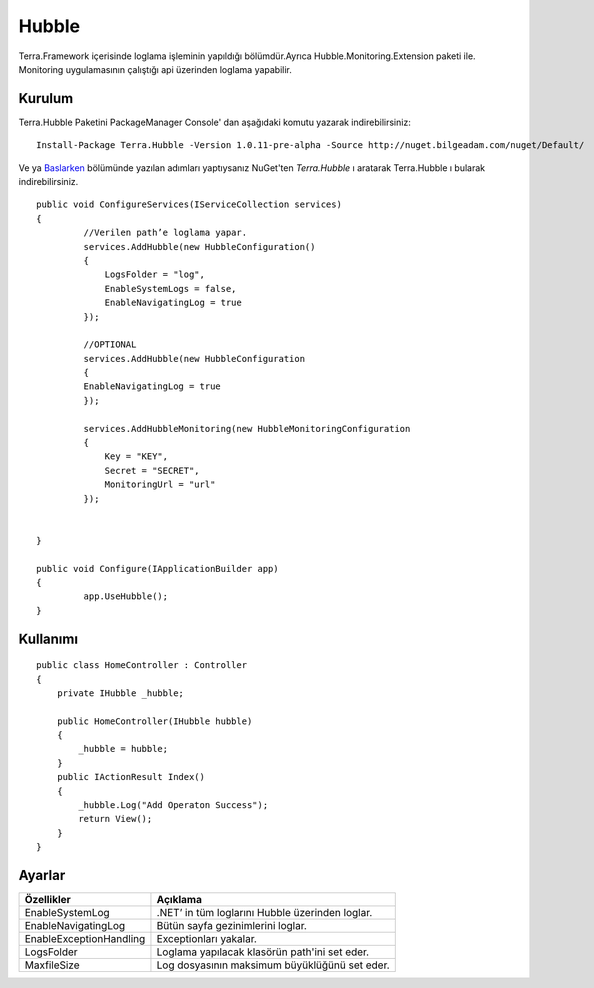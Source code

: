 
Hubble
========

Terra.Framework içerisinde loglama işleminin yapıldığı bölümdür.Ayrıca Hubble.Monitoring.Extension paketi ile. Monitoring uygulamasının çalıştığı api üzerinden loglama yapabilir.

Kurulum
--------

Terra.Hubble Paketini PackageManager Console' dan aşağıdaki komutu yazarak indirebilirsiniz::

   Install-Package Terra.Hubble -Version 1.0.11-pre-alpha -Source http://nuget.bilgeadam.com/nuget/Default/
    
Ve ya Baslarken_ bölümünde yazılan adımları yaptıysanız NuGet'ten *Terra.Hubble* ı aratarak Terra.Hubble ı bularak indirebilirsiniz.

.. _Baslarken: http://terradoc.readthedocs.io/en/latest/getting_started.html

::

   public void ConfigureServices(IServiceCollection services)
   {
            //Verilen path’e loglama yapar.
            services.AddHubble(new HubbleConfiguration()
            {
                LogsFolder = "log",
                EnableSystemLogs = false,
                EnableNavigatingLog = true
            });

            //OPTIONAL
            services.AddHubble(new HubbleConfiguration 
            { 
            EnableNavigatingLog = true 
            });

            services.AddHubbleMonitoring(new HubbleMonitoringConfiguration
            {
                Key = "KEY",
                Secret = "SECRET",
                MonitoringUrl = "url"
            }); 


   }

   public void Configure(IApplicationBuilder app)
   {
            app.UseHubble();     
   }


    
Kullanımı
----------

 
::

       public class HomeController : Controller
       {
           private IHubble _hubble;

           public HomeController(IHubble hubble)
           {
               _hubble = hubble;
           }
           public IActionResult Index()
           {
               _hubble.Log("Add Operaton Success");
               return View();
           }
       }

 

Ayarlar
----------
      
       
+-------------------------+-------------------------------------------------+
| Özellikler              | Açıklama                                        |  
+=========================+=================================================+
| EnableSystemLog         | .NET’ in tüm loglarını Hubble üzerinden loglar. | 
+-------------------------+-------------------------------------------------+ 
| EnableNavigatingLog     | Bütün sayfa gezinimlerini loglar.               | 
+-------------------------+-------------------------------------------------+ 
| EnableExceptionHandling | Exceptionları yakalar.                          | 
+-------------------------+-------------------------------------------------+ 
| LogsFolder              | Loglama yapılacak klasörün path'ini set eder.   | 
+-------------------------+-------------------------------------------------+ 
| MaxfileSize             | Log dosyasının maksimum büyüklüğünü set eder.   | 
+-------------------------+-------------------------------------------------+ 

